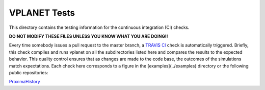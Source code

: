 VPLANET Tests
-----

This directory contains the testing information for the continuous integration (CI)
checks.

**DO NOT MODIFY THESE FILES UNLESS YOU KNOW WHAT YOU ARE DOING!!**

Every time somebody issues a pull request to the master branch, a `TRAVIS CI <https://travis-ci.org/>`_
check is automatically triggered. Briefly, this check compiles and runs vplanet
on all the subdirectories listed here and compares the results to the expected
behavior. This quality control ensures that as changes are made to the code base,
the outcomes of the simulations match expectations. Each check here corresponds
to a figure in the [examples](../examples) directory or the following public
repositories:

`ProximaHistory <https://github.com/VirtualPlanetaryLaboratory/ProximaHistory>`_
